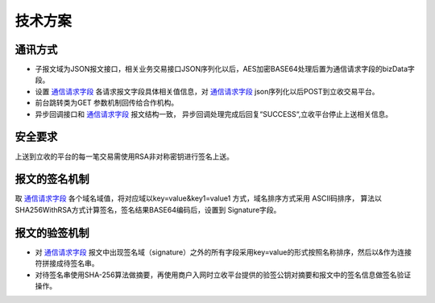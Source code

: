 技术方案
=========

通讯方式
---------

- 子报文域为JSON报文接口，相关业务交易接口JSON序列化以后，AES加密BASE64处理后置为通信请求字段的bizData字段。

- 设置 通信请求字段_ 各请求报文字段具体相关值信息，对 通信请求字段_ json序列化以后POST到立收交易平台。

- 前台跳转类为GET 参数机制回传给合作机构。

- 异步回调接口和 通信请求字段_ 报文结构一致， 异步回调处理完成后回复“SUCCESS“,立收平台停止上送相关信息。

安全要求
-----------

上送到立收的平台的每一笔交易需使用RSA非对称密钥进行签名上送。

报文的签名机制
---------------

取 通信请求字段_ 各个域名域值，将对应域以key=value&key1=value1 方式，域名排序方式采用
ASCII码排序， 算法以SHA256WithRSA方式计算签名，签名结果BASE64编码后，设置到
Signature字段。


报文的验签机制
---------------

- 对 通信请求字段_ 报文中出现签名域（signature）之外的所有字段采用key=value的形式按照名称排序，然后以&作为连接符拼接成待签名串。
- 对待签名串使用SHA-256算法做摘要，再使用商户入网时立收平台提供的验签公钥对摘要和报文中的签名信息做签名验证操作。

.. _通信请求字段: ../fields/index.html#id5

